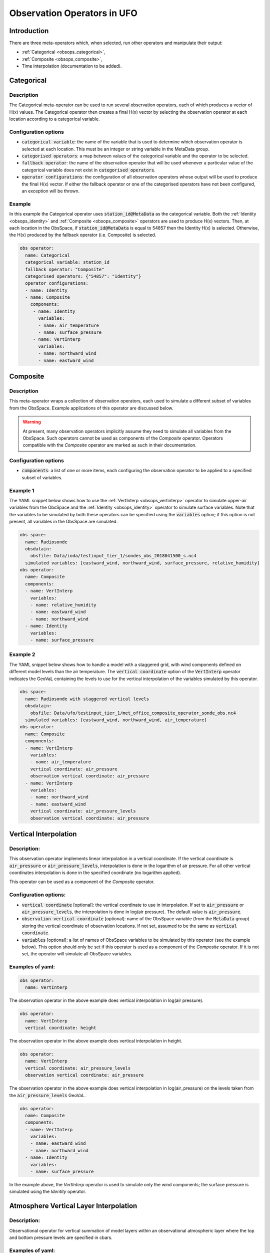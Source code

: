 .. _top-ufo-obsops:

Observation Operators in UFO
=============================

Introduction
------------

There are three meta-operators which, when selected, run other operators and manipulate their output:

* :ref:`Categorical <obsops_categorical>`,

* :ref:`Composite <obsops_composite>`,

* Time interpolation (documentation to be added).

.. _obsops_categorical:

Categorical
-----------

Description
^^^^^^^^^^^

The Categorical meta-operator can be used to run several observation operators, each of which produces a vector of H(x) values.
The Categorical operator then creates a final H(x) vector by selecting the observation operator at each location according to a categorical variable.

Configuration options
^^^^^^^^^^^^^^^^^^^^^

* :code:`categorical variable`: the name of the variable that is used to determine which observation operator is selected at each location.
  This must be an integer or string variable in the MetaData group.

* :code:`categorised operators`: a map between values of the categorical variable and the operator to be selected.

* :code:`fallback operator`: the name of the observation operator that will be used whenever a particular value of the categorical variable does not exist in :code:`categorised operators`.

* :code:`operator configurations`: the configuration of all observation operators whose output will be used to produce the final H(x) vector.
  If either the fallback operator or one of the categorised operators have not been configured, an exception will be thrown.

Example
^^^^^^^

In this example the Categorical operator uses :code:`station_id@MetaData` as the categorical variable.
Both the :ref:`Identity <obsops_identity>` and :ref:`Composite <obsops_composite>` operators are used to produce H(x) vectors.
Then, at each location in the ObsSpace, if :code:`station_id@MetaData` is equal to 54857 then the Identity H(x) is selected.
Otherwise, the H(x) produced by the fallback operator (i.e. Composite) is selected.

.. code-block:: yaml

 obs operator:
   name: Categorical
   categorical variable: station_id
   fallback operator: "Composite"
   categorised operators: {"54857": "Identity"}
   operator configurations:
   - name: Identity
   - name: Composite
     components:
      - name: Identity
        variables:
        - name: air_temperature
        - name: surface_pressure
      - name: VertInterp
        variables:
        - name: northward_wind
        - name: eastward_wind

.. _obsops_composite:

Composite
---------

Description
^^^^^^^^^^^

This meta-operator wraps a collection of observation operators, each used to simulate a different
subset of variables from the ObsSpace. Example applications of this operator are discussed below.

.. warning::

  At present, many observation operators implicitly assume they need to simulate all variables from
  the ObsSpace. Such operators cannot be used as components of the `Composite` operator. Operators
  compatible with the `Composite` operator are marked as such in their documentation.

Configuration options
^^^^^^^^^^^^^^^^^^^^^

* :code:`components`: a list of one or more items, each configuring the observation operator to be
  applied to a specified subset of variables.

Example 1
^^^^^^^^^

The YAML snippet below shows how to use the :ref:`VertInterp <obsops_vertinterp>` operator to simulate upper-air variables
from the ObsSpace and the :ref:`Identity <obsops_identity>` operator to simulate surface variables. Note that the
variables to be simulated by both these operators can be specified using the :code:`variables`
option; if this option is not present, all variables in the ObsSpace are simulated.

.. code-block:: yaml

  obs space:
    name: Radiosonde
    obsdatain:
      obsfile: Data/ioda/testinput_tier_1/sondes_obs_2018041500_s.nc4
    simulated variables: [eastward_wind, northward_wind, surface_pressure, relative_humidity]
  obs operator:
    name: Composite
    components:
    - name: VertInterp
      variables:
      - name: relative_humidity
      - name: eastward_wind
      - name: northward_wind
    - name: Identity
      variables:
      - name: surface_pressure

Example 2
^^^^^^^^^

The YAML snippet below shows how to handle a model with a staggered grid, with wind components
defined on different model levels than the air temperature. The :code:`vertical coordinate` option
of the :code:`VertInterp` operator indicates the GeoVaL containing the levels to use for the
vertical interpolation of the variables simulated by this operator.

.. code-block:: yaml

  obs space:
    name: Radiosonde with staggered vertical levels
    obsdatain:
      obsfile: Data/ufo/testinput_tier_1/met_office_composite_operator_sonde_obs.nc4
    simulated variables: [eastward_wind, northward_wind, air_temperature]
  obs operator:
    name: Composite
    components:
    - name: VertInterp
      variables:
      - name: air_temperature
      vertical coordinate: air_pressure
      observation vertical coordinate: air_pressure
    - name: VertInterp
      variables:
      - name: northward_wind
      - name: eastward_wind
      vertical coordinate: air_pressure_levels
      observation vertical coordinate: air_pressure

.. _obsops_vertinterp:

Vertical Interpolation
----------------------

Description:
^^^^^^^^^^^^
This observation operator implements linear interpolation in a vertical coordinate. If the vertical coordinate is :code:`air_pressure` or :code:`air_pressure_levels`, interpolation is done in the logarithm of air pressure. For all other vertical coordinates interpolation is done in the specified coordinate (no logarithm applied).

This operator can be used as a component of the `Composite` operator.

Configuration options:
^^^^^^^^^^^^^^^^^^^^^^
* :code:`vertical coordinate` [optional]: the vertical coordinate to use in interpolation. If set to :code:`air_pressure` or :code:`air_pressure_levels`, the interpolation is done in log(air pressure). The default value is :code:`air_pressure`.
* :code:`observation vertical coordinate` [optional]: name of the ObsSpace variable (from the :code:`MetaData` group) storing the vertical coordinate of observation locations. If not set, assumed to be the same as :code:`vertical coordinate`.
* :code:`variables` [optional]: a list of names of ObsSpace variables to be simulated by this operator (see the example below). This option should only be set if this operator is used as a component of the `Composite` operator. If it is not set, the operator will simulate all ObsSpace variables.

Examples of yaml:
^^^^^^^^^^^^^^^^^
.. code-block:: yaml

  obs operator:
    name: VertInterp

The observation operator in the above example does vertical interpolation in log(air pressure).

.. code-block:: yaml

  obs operator:
    name: VertInterp
    vertical coordinate: height

The observation operator in the above example does vertical interpolation in height.

.. code-block:: yaml

  obs operator:
    name: VertInterp
    vertical coordinate: air_pressure_levels
    observation vertical coordinate: air_pressure

The observation operator in the above example does vertical interpolation in log(air_pressure) on the levels taken from the :code:`air_pressure_levels` GeoVaL.

.. code-block:: yaml

  obs operator:
    name: Composite
    components:
    - name: VertInterp
      variables:
      - name: eastward_wind
      - name: northward_wind
    - name: Identity
      variables:
      - name: surface_pressure

In the example above, the `VertInterp` operator is used to simulate only the wind components; the surface pressure is simulated using the `Identity` operator.

Atmosphere Vertical Layer Interpolation
----------------------------------------

Description:
^^^^^^^^^^^^

Observational operator for vertical summation of model layers within an observational atmospheric layer where the top and bottom pressure levels are specified in cbars.

Examples of yaml:
^^^^^^^^^^^^^^^^^

.. code-block:: yaml

  obs operator:
    name: AtmVertInterpLay

Community Radiative Transfer Model (CRTM)
-----------------------------------------

Description:
^^^^^^^^^^^^

Interface to the Community Radiative Transfer Model (CRTM) as an observational operator.

Configuration options:
^^^^^^^^^^^^^^^^^^^^^^

The CRTM operator has some required geovals (see varin_default in ufo/crtm/ufo_radiancecrtm_mod.F90). The configurable geovals are as follows:

* :code:`Absorbers` : CRTM atmospheric absorber species that will be requested as geovals.  H2O and O3 are always required. So far H2O, O3, CO2 are implemented. More species can be added readily by extending UFO_Absorbers and CRTM_Absorber_Units in ufo/crtm/ufo_crtm_utils_mod.F90.
* :code:`Clouds` [optional] : CRTM cloud constituents that will be requested as geovals; can include any of Water, Ice, Rain, Snow, Graupel, Hail
* :code:`Cloud_Fraction` [optional] : sets the CRTM Cloud_Fraction to a constant value across all profiles (e.g., 1.0). Omit this option in order to request cloud_area_fraction_in_atmosphere_layer as a geoval from the model.

* :code:`linear obs operator` [optional] : used to indicate a different configuration for K-Matrix multiplication of tangent linear and adjoint operators from the configuration used for the Forward operator.  The same profile is used in the CRTM Forward and K_Matrix calculations. Only the interface to the model will be altered. Omit :code:`linear obs operator` in order to use the same settings across Forward, Tangent Linear, and Adjoint operators.
* :code:`linear obs operator.Absorbers` [optional] : controls which of the selected Absorbers will be acted upon in K-Matrix multiplication
* :code:`linear obs operator.Clouds` [optional] : controls which of the selected Clouds will be acted upon in K-Matrix multiplication

:code:`obs options` configures the tabulated coefficient files that are used by CRTM

* :code:`obs options.Sensor_ID` : {sensor}_{platform} prefix of the sensor-specific coefficient files, e.g., amsua_n19
* :code:`obs options.EndianType` : Endianness of the coefficient files. Either little_endian or big_endian.
* :code:`obs options.CoefficientPath` : location of all coefficient files

* :code:`obs options.IRwaterCoeff` [optional] : options: [Nalli (D), WuSmith]
* :code:`obs options.VISwaterCoeff` [optional] : options: [NPOESS (D)]
* :code:`obs options.IRVISlandCoeff` [optional] : options: [NPOESS (D), USGS, IGBP]
* :code:`obs options.IRVISsnowCoeff` [optional] : options: [NPOESS (D)]
* :code:`obs options.IRVISiceCoeff` [optional] : options: [NPOESS (D)]
* :code:`obs options.MWwaterCoeff` [optional] : options: [FASTEM6 (D), FASTEM5, FASTEM4]

Examples of yaml:
^^^^^^^^^^^^^^^^^

.. code-block:: yaml

  obs operator:
    name: CRTM
    Absorbers: [H2O, O3]
    Clouds: [Water, Ice, Rain, Snow, Graupel, Hail]
    linear obs operator:
      Absorbers: [H2O]
      Clouds: [Water, Ice]
    obs options:
      Sensor_ID: amsua_n19
      EndianType: little_endian
      CoefficientPath: Data/

.. code-block:: yaml

  obs operator:
    name: CRTM
    Absorbers: [H2O, O3, CO2]
    Clouds: [Water, Ice]
    Cloud_Fraction: 1.0
    obs options:
      Sensor_ID: iasi_metop-a
      EndianType: little_endian
      CoefficientPath: Data/
      IRVISlandCoeff: USGS

.. code-block:: yaml

  obs operator:
    name: CRTM
    Absorbers: [H2O, O3]
    linear obs operator:
      Absorbers: [H2O]
    obs options:
      Sensor_ID: abi_g16
      EndianType: little_endian
      CoefficientPath: Data/

Aerosol Optical Depth (AOD)
----------------------------

Description:
^^^^^^^^^^^^

The operator to calculate Aerosol Optical Depth for GOCART aerosol parameterization. It relies on the implementation of GOCART in the CRTM. This implementation includes hydorphillic and hydrophobic black and organic carbonaceous species, sulphate, five dust bins (radii: 0.1-1, 1.4-1.8, 1.8-3.0, 3.0-6.0, 6.0-10. um), and four sea-salt bins (dry aerosol radii: 0.1-0.5, 0.5-1.5, 1.5-5.0, 5.0-10.0 um). AOD is calculated using CRTM's tables of optical properties for these aerosols. Some modules are shared with CRTM radiance UFO.
On input, the operator requires aerosol mixing ratios, interface and mid-layer pressure, air temperature and specific / relative humidity for each model layer.


Configuration options:
^^^^^^^^^^^^^^^^^^^^^^

:code:`Absorbers`: (Both are required; No clouds since AOD retrievals are not obtained in cloudy regions):
* H2O to determine radii of hygrophillic aerosols particles
* O3 not strictly affecting aerosol radiative properties but required to be entered by the CRTM (here mixing ratio assigned a default value)

:code:`obs options`:
* :code:`Sensor_ID`: v.viirs-m_npp
* Other possibilities: v.modis_aqua, v.modis_terra
:code:`AerosolOption`: aerosols_gocart_default (Currently, that's the only one that works)

Example of a yaml:
^^^^^^^^^^^^^^^^^^
.. code-block:: yaml

   obs operator:
     name: AodCRTM
     Absorbers: [H2O,O3]
     obs options:
       Sensor_ID: v.viirs-m_npp
       EndianType: little_endian
       CoefficientPath: Data/
       AerosolOption: aerosols_gocart_default

GNSS RO bending angle (NCEP)
-----------------------------

Description:
^^^^^^^^^^^^

A one-dimensional observation operator for calculating the Global
Navigation Satellite System (GNSS) Radio Occultation (RO) bending
angle data based on the  NBAM (NCEP's Bending Angle Method)

Configuration options:
^^^^^^^^^^^^^^^^^^^^^^

1. configurables in "ObsOperator" section:

  a. vertlayer: if air pressure and geopotential height are read on the interface layer or the middle layer

    - options: "mass" or "full" (default is full)

  b. super_ref_qc: if use the "NBAM" or "ECMWF" method to do super refraction check.

    - options: "NBAM" or "ECMWF" ("NBAM" is default)

  c. sr_steps: when using the "NBAM" suepr refraction, if apply one or two step QC.

    - options: default is two-step QC following NBAM implementation in GSI.

  d. use_compress: compressibility factors in geopotential heights. Only for NBAM.

    - options: 1 to turn on; 0 to turn off. Default is 1.

2. configurables in "ObsSpace" section:

  a. obsgrouping: applying record_number as group_variable can get RO profiles in ufo. Otherwise RO data would be treated as single observations.

3. configurables in "ObsFilters" section:

  a. Domain Check: a generic filter used to control the maximum height one wants to assimilate RO observation.Default value is 50 km.

  b. ROobserror: A RO specific filter. use generic filter class to apply observation error method.
         options: NBAM, NRL,ECMWF, and more to come. (NBAM is default)

  c. Background Check: the background check for RO can use either the generic one (see the filter documents) or the  RO specific one based on the NBAM implementation in GSI.
        options: "Background Check" for the JEDI generic one or "Background Check RONBAM" for the NBAM method.

Examples of yaml:
^^^^^^^^^^^^^^^^^
:code:`ufo/test/testinput/gnssrobndnbam.yaml`

.. code-block:: yaml

 observations:
 - obs space:
      name: GnssroBnd
      obsdatain:
        obsfile: Data/ioda/testinput_tier_1/gnssro_obs_2018041500_3prof.nc4
        obsgrouping:
          group variable: "record_number"
          sort variable: "impact_height"
          sort order: "ascending"
      obsdataout:
        obsfile: Data/gnssro_bndnbam_2018041500_3prof_output.nc4
      simulate variables: [bending_angle]
    obs operator:
      name: GnssroBndNBAM
      obs options:
        use_compress: 1
        vertlayer: full
        super_ref_qc: NBAM
        sr_steps: 2
    obs filters:
    - filter: Domain Check
      filter variables:
      - name: [bending_angle]
      where:
      - variable:
          name: impact_height@MetaData
        minvalue: 0
        maxvalue: 50000
    - filter: ROobserror
      filter variables:
      - name: bending_angle
      errmodel: NRL
    - filter: Background Check
      filter variables:
      - name: [bending_angle]
      threshold: 3


GNSS RO bending angle (ROPP 1D)
--------------------------------

Description:
^^^^^^^^^^^^

The JEDI UFO interface of the Eumetsat ROPP package that implements
a one-dimensional observation operator for calculating the Global
Navigation Satellite System (GNSS) Radio Occultation (RO) bending
angle data

Configuration options:
^^^^^^^^^^^^^^^^^^^^^^
1. configurables in "obs space" section:

   a. obsgrouping: applying record_number as a group_variable can get RO profiles in ufo. Otherwise RO data would be  treated as single observations.

2. configurables in "obs filters" section:

   a. Domain Check: a generic filter used to control the maximum height one wants to assimilate RO observation. Default value is 50 km.

   b. ROobserror: A RO specific filter. Use generic filter class to apply observation error method.
         options: NBAM, NRL,ECMWF, and more to come. (NBAM is default, but not recommended for ROPP operators). One has to specific a error model.

   c. Background Check: can only use the generic one (see the filter documents).

Examples of yaml:
^^^^^^^^^^^^^^^^^
:code:`ufo/test/testinput/gnssrobndropp1d.yaml`

.. code-block:: yaml

 observations:
 - obs space:
     name: GnssroBndROPP1D
     obsdatain:
       obsfile: Data/ioda/testinput_tier_1/gnssro_obs_2018041500_m.nc4
       obsgrouping:
         group variable: "record_number"
         sort variable: "impact_height"
     obsdataout:
       obsfile: Data/gnssro_bndropp1d_2018041500_m_output.nc4
     simulate variables: [bending_angle]
   obs operator:
      name:  GnssroBndROPP1D
      obs options:
   obs filters:
   - filter: Domain Check
     filter variables:
     - name: [bending_angle]
     where:
     - variable:
         name: impact_height@MetaData
       minvalue: 0
       maxvalue: 50000
   - filter: ROobserror
     filter variables:
     - name: bending_angle
     errmodel: NRL
   - filter: Background Check
     filter variables:
     - name: [bending_angle]
     threshold: 3

GNSS RO bending angle (ROPP 2D)
-----------------------------------

Description:
^^^^^^^^^^^^

The JEDI UFO interface of the Eumetsat ROPP package that implements
a two-dimensional observation operator for calculating the Global
Navigation Satellite System (GNSS) Radio Occultation (RO) bending
angle data


Configuration options:
^^^^^^^^^^^^^^^^^^^^^^
1. configurables in "obs operator" section:

  a. n_horiz: The horizontal points the operator integrates along the 2d plane. Default is 31. Has to be a even number.

  b. res: The horizontal resolution of the 2d plance. Default is 40 km.

  c. top_2d: the highest height to apply the 2d operator. Default is 20 km.

2. configurables in "obs space" section:

  a. obsgrouping: applying record_number as group_variable can get RO profiles in ufo. Otherwise RO data would be treated as single observations.

3. configurables in "obs filters" section:

  a. Domain Check: a generic filter used to control the maximum height one wants to assimilate RO observation. Default value is 50 km.

  b. ROobserror: A RO specific filter. Use generic filter class to apply observation error method.

    - options: NBAM, NRL,ECMWF, and more to come. (NBAM is default, but not recommended for ROPP operators). One has to specific a error model.

  c. Background Check: can only use the generic one (see the filter documents).

Examples of yaml:
^^^^^^^^^^^^^^^^^

.. code-block:: yaml

 observations:
 - obs space:
     name: GnssroBndROPP2D
     obsdatain:
       obsfile: Data/ioda/testinput_tier_1/gnssro_obs_2018041500_m.nc4
       obsgrouping:
         group_variable: "record_number"
         sort_variable: "impact_height"
     obsdataout:
       obsfile: Data/gnssro_bndropp2d_2018041500_m_output.nc4
     simulate variables: [bending_angle]
   obs operator:
      name: GnssroBndROPP2D
      obs options:
        n_horiz: 31
        res: 40.0
        top_2d: 1O.0
   obs filters:
   - filter: Domain Check
     filter variables:
     - name: [bending_angle]
     where:
     - variable:
         name: impact_height@MetaData
       minvalue: 0
       maxvalue: 50000
   - filter: ROobserror
     filter variables:
     - name: bending_angle
     errmodel: NRL
   - filter: Background Check
     filter variables:
     - name: [bending_angle]
     threshold: 3

GNSS RO bending angle (MetOffice)
-----------------------------------

Description:
^^^^^^^^^^^^

The JEDI UFO interface of the Met Office's one-dimensional observation
operator for calculating the Global
Navigation Satellite System (GNSS) Radio Occultation (RO) bending
angle data

Configuration options:
^^^^^^^^^^^^^^^^^^^^^^
1. configurables in "obs operator" section:

  a. none.

2. configurables in "obs space" section:

  a. vert_interp_ops: if true, then use log(pressure) for vertical interpolation, if false then use exner function for vertical interpolation.

  b. pseudo_ops: if true then calculate data on intermediate "pseudo" levels between model levels, to minimise interpolation artifacts.

3. configurables in "ObsFilters" section:

  a. Background Check: not currently well configured.  More detail to follow.

Examples of yaml:
^^^^^^^^^^^^^^^^^
:code:`ufo/test/testinput/gnssrobendmetoffice.yaml`

.. code-block:: yaml

  - obs operator:
      name: GnssroBendMetOffice
      obs options:
        vert_interp_ops: true
        pseudo_ops: true
    obs space:
      name: GnssroBnd
      obsdatain:
        obsfile: Data/ioda/testinput_tier_1/gnssro_obs_2019050700_1obs.nc4
      simulated variables: [bending_angle]
    geovals:
      filename: Data/gnssro_geoval_2019050700_1obs.nc4
    obs filters:
    - filter: Background Check
      filter variables:
      - name: bending_angle
      threshold: 3.0
    norm ref: MetOfficeHofX
    tolerance: 1.0e-5

References:
^^^^^^^^^^^

The scientific configuration of this operator has been documented in a number of
publications:

 - Buontempo C, Jupp A, Rennie M, 2008. Operational NWP assimilation of GPS
   radio occultation data, *Atmospheric Science Letters*, **9**: 129--133.
   doi: http://dx.doi.org/10.1002/asl.173
 - Burrows CP, 2014. Accounting for the tangent point drift in the assimilation of
   gpsro data at the Met Office, *Satellite applications technical memo 14*, Met
   Office.
 - Burrows CP, Healy SB, Culverwell ID, 2014. Improving the bias
   characteristics of the ROPP refractivity and bending angle operators,
   *Atmospheric Measurement Techniques*, **7**: 3445--3458.
   doi: http://dx.doi.org/10.5194/amt-7-3445-2014

GNSS RO refractivity
----------------------

Description:
^^^^^^^^^^^^

A one-dimensional observation operator for calculating the Global
Navigation Satellite System (GNSS) Radio Occultation (RO)
refractivity data.

Configuration options:
^^^^^^^^^^^^^^^^^^^^^^

1. configurables in "obs filters" section:

  a. Domain Check: a generic filter used to control the maximum height one wants to assimilate RO observation. Recommended value is 30 km for GnssroRef.

  b. ROobserror: A RO specific filter. Use generic filter class to apply observation error method.
         options: Only NBAM (default) is implemented now.

  c. Background Check: can only use the generic one (see the filter documents).

Examples of yaml:
^^^^^^^^^^^^^^^^^

:code:`ufo/test/testinput/gnssroref.yaml`

.. code-block:: yaml

 observations:
 - obs space:
     name: GnssroRef
     obsdatain:
       obsfile: Data/ioda/testinput_tier_1/gnssro_obs_2018041500_s.nc4
     simulate variables: [refractivity]
   obs operator:
     name: GnssroRef
     obs options:
   obs filters:
   - filter: Domain Check
     filter variables:
     - name: [refractivity]
     where:
     - variable:
         name: altitude@MetaData
       minvalue: 0
       maxvalue: 30000
   - filter: ROobserror
     filter variables:
     - name: refractivity
     errmodel: NBAM
   - filter: Background Check
     filter variables:
     - name: [refractivity]
     threshold: 3

.. _obsops_identity:

Identity observation operator
-----------------------------------

Description:
^^^^^^^^^^^^

A simple identity observation operator, applicable whenever only horizontal interpolation of model variables is required.

This operator can be used as a component of the :ref:`Composite <obsops_composite>` operator.

Configuration options:
^^^^^^^^^^^^^^^^^^^^^^

* :code:`variables` [optional]: a list of names of ObsSpace variables to be simulated by this operator (see the example below). This option should only be set if this operator is used as a component of the `Composite` operator. If it is not set, the operator will simulate all ObsSpace variables.

Examples of yaml:
^^^^^^^^^^^^^^^^^

.. code-block:: yaml

   obs operator:
     name: Identity

In the example above, the `Identity` operator is used to simulate all ObsSpace variables.

.. code-block:: yaml

  obs operator:
    name: Composite
    components:
    - name: VertInterp
      variables:
      - name: eastward_wind
      - name: northward_wind
    - name: Identity
      variables:
      - name: surface_pressure

In the example above, the `Identity` operator is used to simulate only the surface pressure; the wind components are simulated using the `VertInterp` operator.

Radar Radial Velocity
--------------------------

Description:
^^^^^^^^^^^^

Similar to RadarReflectivity, but for radial velocity. It is tested with radar observations dumped from a specific modified GSI program at NSSL for the Warn-on-Forecast project.

Examples of yaml:
^^^^^^^^^^^^^^^^^

.. code-block:: yaml

  observations:
  - obs operator:
      name: RadarRadialVelocity
    obs space:
      name: Radar
      obsdatain:
        obsfile: Data/radar_rw_obs_2019052222.nc4
      simulated variables: [radial_velocity]

Scatterometer neutral wind (Met Office)
---------------------------------------

Description:
^^^^^^^^^^^^
Met Office observation operator for treating scatterometer wind data 
as a "neutral" 10m wind, i.e. where the effects of atmospheric stability are neglected. 
For each observation we calculate the momentum roughness length using the Charnock relation. 
We then calculate the Monin-Obukhov stability function for momentum, integrated to the model's lowest wind level.
The calculations are dependant upon on whether we have stable or unstable conditions
according to the Obukhov Length. The neutral 10m wind components are then calculated
from the lowest model level winds.

Configuration options:
^^^^^^^^^^^^^^^^^^^^^^
* none

Examples of yaml:
^^^^^^^^^^^^^^^^^
.. code-block:: yaml

  observations:
  - obs operator:
      name: ScatwindNeutralMetOffice
    obs space:
      name: Scatwind
      obsdatain:
        obsfile: Data/ioda/testinput_tier_1/scatwind_obs_1d_2020100106.nc4
      obsdataout:
        obsfile: Data/scatwind_obs_1d_2020100106_opr_test_out.nc4
      simulated variables: [eastward_wind, northward_wind]
    geovals:
      filename: Data/ufo/testinput_tier_1/scatwind_geoval_20201001T0600Z.nc4
    vector ref: MetOfficeHofX
    tolerance: 1.0e-05

References:
^^^^^^^^^^^^^^^^^^^^^^
Cotton, J., 2018. Update on surface wind activities at the Met Office.
Proceedings for the 14 th International Winds Workshop, 23-27 April 2018, Jeju City, South Korea. 
Available from http://cimss.ssec.wisc.edu/iwwg/iww14/program/index.html.

Background Error Vertical Interpolation
---------------------------------------

This operator calculates ObsDiagnostics representing vertically interpolated
background errors of the simulated variables.

It should be used as a component of the :ref:`Composite <obsops_composite>` observation operator (with another
component handling the calculation of model equivalents of observations). It populates all
requested ObsDiagnostics called :code:`<var>_background_error`, where :code:`<var>` is the name of a
simulated variable, by vertically interpolating the :code:`<var>_background_error` GeoVaL at the
observation locations. Element (i, j) of this GeoVaL is interpreted as the background error
estimate of variable :code:`<var>` at the ith observation location and the vertical position read from
the (i, j)th element of the GeoVaL specified in the :code:`interpolation level` option of the
operator.

Configuration options
^^^^^^^^^^^^^^^^^^^^^

* :code:`vertical coordinate`: name of the GeoVaL storing the interpolation levels of background
  errors.
* :code:`observation vertical coordinate`: name of the ufo variable (from the `MetaData` group)
  storing the vertical coordinate of observation locations.
* :code:`variables` [optional]: simulated variables whose background errors may be calculated by
  this operator. If not specified, defaults to the list of all simulated variables in the ObsSpace.

.. _Background Error Vertical Interpolation Example:

Example
^^^^^^^

.. code-block:: yaml

  obs operator:
    name: Composite
    components:
    # operators used to evaluate H(x)
    - name: VertInterp
      variables:
      - name: air_temperature
      - name: specific_humidity
      - name: northward_wind
      - name: eastward_wind
    - name: Identity
      variables:
      - name: surface_pressure
    # operators used to evaluate background errors
    - name: BackgroundErrorVertInterp
      variables:
      - name: northward_wind
      - name: eastward_wind
      - name: air_temperature
      - name: specific_humidity
      observation vertical coordinate: air_pressure
      vertical coordinate: background_error_air_pressure
    - name: BackgroundErrorIdentity
      variables:
      - name: surface_pressure

Background Error Identity
-------------------------

This operator calculates ObsDiagnostics representing single-level
background errors of the simulated variables.

It should be used as a component of the :ref:`Composite <obsops_composite>` observation operator (with another
component handling the calculation of model equivalents of observation). It populates all
requested ObsDiagnostics called :code:`<var>_background_error`, where :code:`<var>` is the name of a
simulated variable, by copying the :code:`<var>_background_error` GeoVaL at the observation
locations.

Configuration options
^^^^^^^^^^^^^^^^^^^^^

* :code:`variables` [optional]: simulated variables whose background errors may be calculated by
  this operator. If not specified, defaults to the list of all simulated variables in the ObsSpace.

Example
^^^^^^^

See the listing in the :ref:`Background Error Vertical Interpolation Example` section of the
documentation of the Background Error Vertical Interpolation operator.
